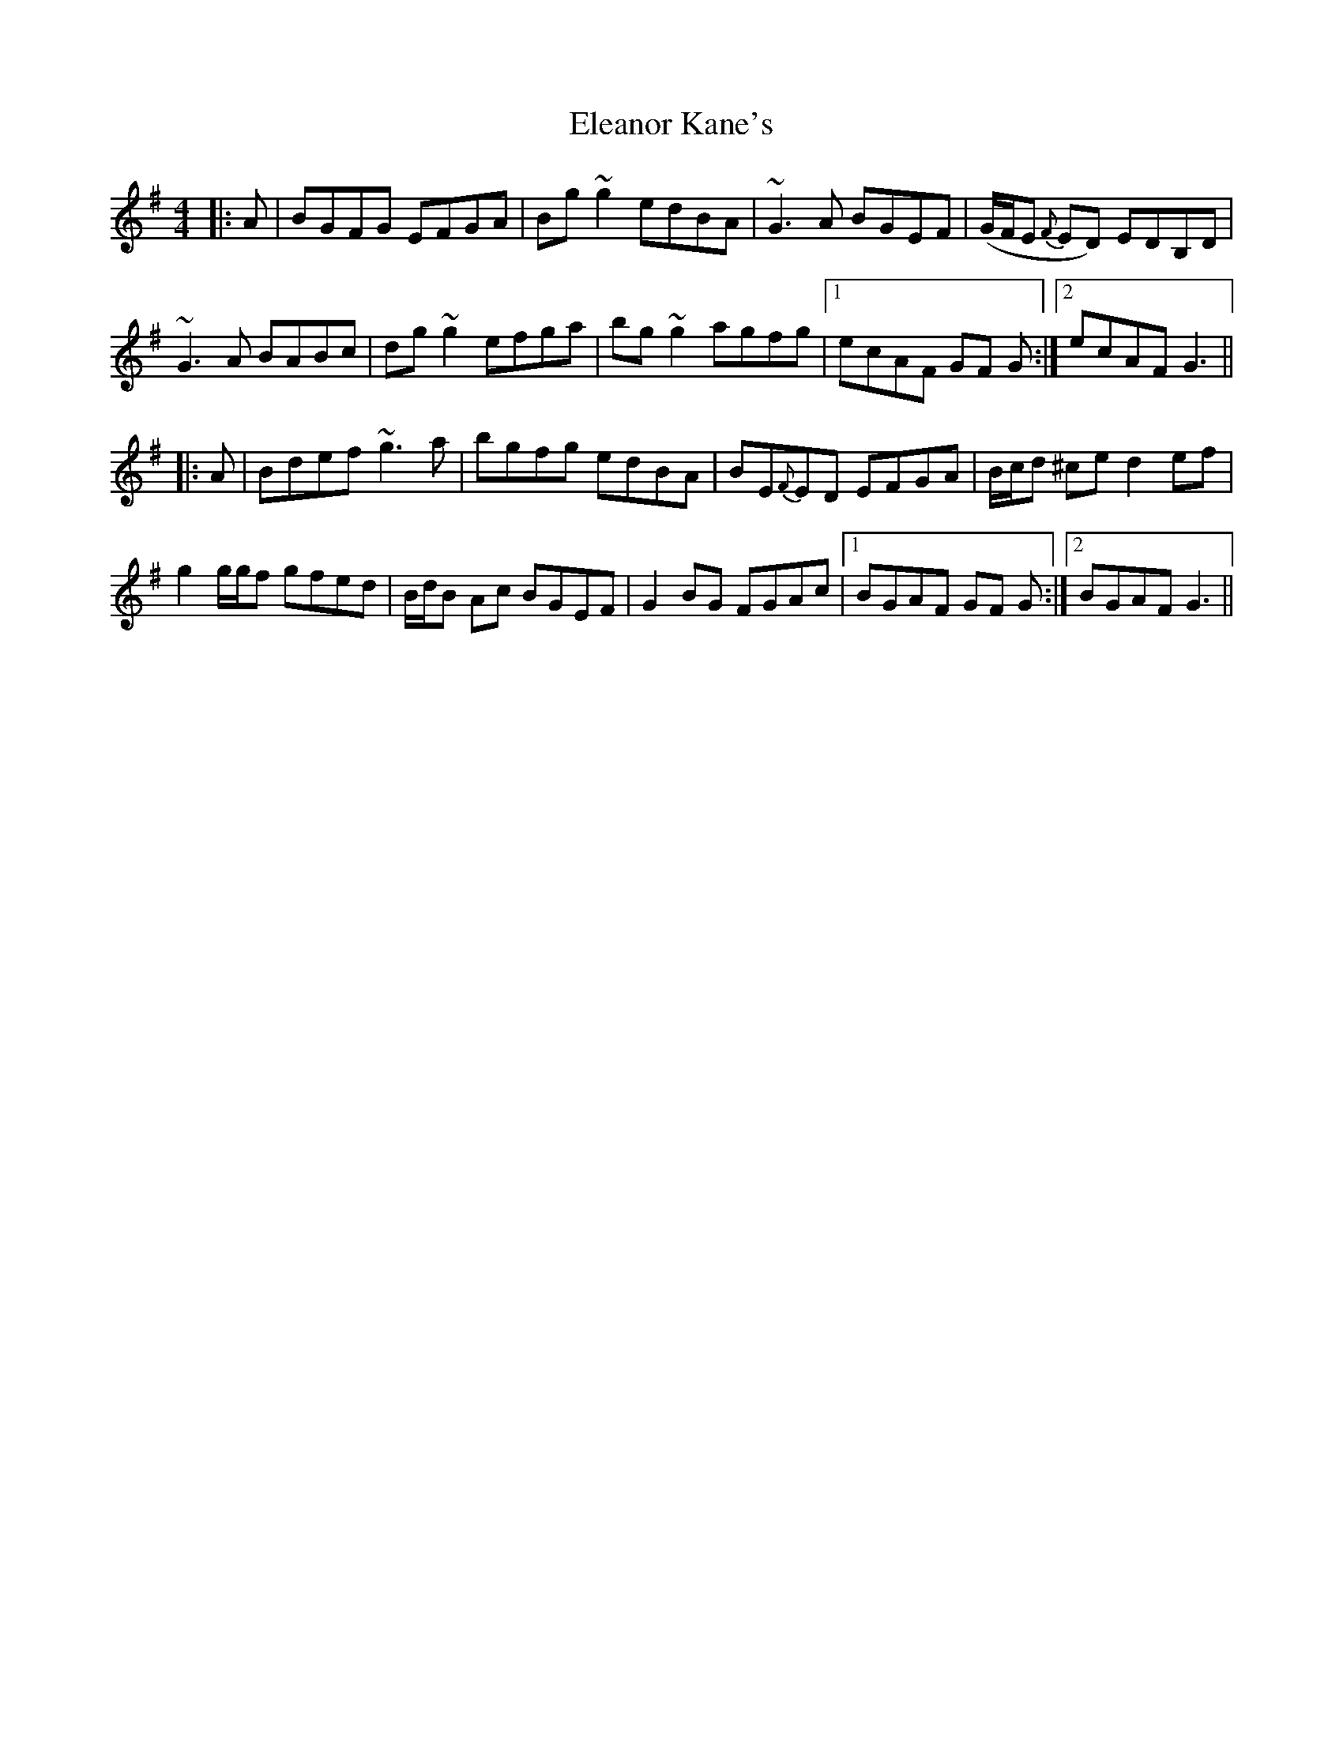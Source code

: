 X: 11731
T: Eleanor Kane's
R: reel
M: 4/4
K: Gmajor
|:A|BGFG EFGA|Bg ~g2 edBA|~G3 A BGEF|(G/F/E {F}ED) EDB,D|
~G3 A BABc|dg ~g2 efga|bg ~g2 agfg|1 ecAF GF G:|2 ecAF G3||
|:A|Bdef ~g3 a|bgfg edBA|BE{F}ED EFGA|B/c/d ^ce d2 ef|
g2 g/g/f gfed|B/d/B Ac BGEF|G2 BG FGAc|1 BGAF GF G:|2 BGAF G3||

